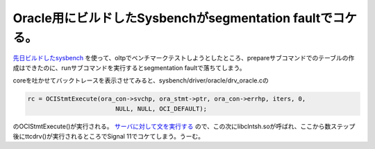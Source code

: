 Oracle用にビルドしたSysbenchがsegmentation faultでコケる。
==========================================================

`先日ビルドしたsysbench <http://d.hatena.ne.jp/mkouhei/20100916/1284630305>`_ を使って、oltpでベンチマークテストしようとしたところ、prepareサブコマンドでのテーブルの作成はできたのに、runサブコマンドを実行するとsegmentation faultで落ちてしまう。



coreを吐かせてバックトレースを表示させてみると、sysbench/driver/oracle/drv_oracle.cの


.. code-block:: sh


   rc = OCIStmtExecute(ora_con->svchp, ora_stmt->ptr, ora_con->errhp, iters, 0,
                           NULL, NULL, OCI_DEFAULT);


のOCIStmtExecute()が実行される。 `サーバに対して文を実行する <http://otndnld.oracle.co.jp/document/products/oracle11g/111/doc_dvd/appdev.111/E05677-02/oci17msc001.htm#i574897>`_ ので、この次にlibclntsh.soが呼ばれ、ここから数ステップ後にttcdrv()が実行されるところでSignal 11でコケてしまう。うーむ。






.. author:: default
.. categories:: Unix/Linux
.. tags::
.. comments::

